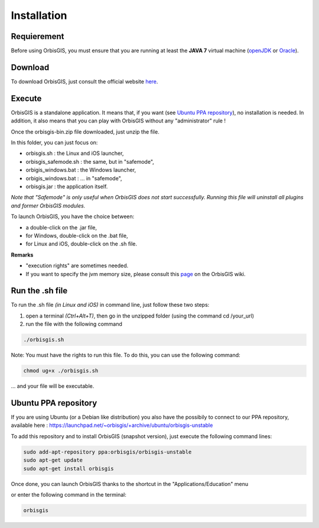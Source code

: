 Installation
=======


Requierement
-------------------

Before using OrbisGIS, you must ensure that you are running at least the **JAVA 7** virtual machine (openJDK_ or Oracle_).

.. _OpenJDK: http://openjdk.java.net/
.. _Oracle: http://www.java.com/en/


Download
--------------

To download OrbisGIS, just consult the official website here_.

.. _here: http://www.orbisgis.org/index.html#download

Execute
------------

OrbisGIS is a standalone application. It means that, if you want (see `Ubuntu PPA repository`_), no installation is needed. In addition, it also means that you can play with OrbisGIS without any "administrator" rule !


Once the orbisgis-bin.zip file downloaded, just unzip the file.

.. image:: ../_images/install_zip.png
              :alt: Zip folder
              :align: center

In this folder, you can just focus on:

- orbisgis.sh : the Linux and iOS launcher,
- orbisgis_safemode.sh : the same, but in "safemode",
- orbigis_windows.bat : the Windows launcher,
- orbigis_windows.bat : ... in "safemode",
- orbisgis.jar : the application itself.

*Note that "Safemode" is only useful when OrbisGIS does not start successfully. Running this file will uninstall all plugins and former OrbisGIS modules.*


To launch OrbisGIS, you have the choice between:

- a double-click on the .jar file,
- for Windows, double-click on the .bat file,
- for Linux and iOS, double-click on the .sh file.


**Remarks**

- "execution rights" are sometimes needed.
- If you want to specify the jvm memory size, please consult this page_ on the OrbisGIS wiki.

.. _page: https://github.com/orbisgis/orbisgis/wiki/Frequently-Asked-Questions#how-to-increase-the-jvm-memory-size-


Run the .sh file
--------------------

To run the .sh file *(in Linux and iOS)* in command line, just follow these two steps:

1. open a terminal *(Ctrl+Alt+T)*, then go in the unzipped folder (using the command cd /your_url)
2. run the file with the following command

.. code-block:: java

	./orbisgis.sh

.. image:: ../_images/execute_terminal.png
              :alt: Execution terminal
              :align: center

Note: You must have the rights to run this file. To do this, you can use the following command: 

.. code-block:: java

	chmod ug+x ./orbisgis.sh

... and your file will be executable.



Ubuntu PPA repository
-----------------------------

If you are using Ubuntu (or a Debian like distribution) you also have the possibily to connect to our PPA repository, available here : https://launchpad.net/~orbisgis/+archive/ubuntu/orbisgis-unstable

To add this repository and to install OrbisGIS (snapshot version), just execute the following command lines:

.. code-block:: bash

	sudo add-apt-repository ppa:orbisgis/orbisgis-unstable
	sudo apt-get update
	sudo apt-get install orbisgis

Once done, you can launch OrbisGIS thanks to the shortcut in the "Applications/Education" menu

.. image:: ../_images/og_ubuntu_menu.png
              :alt: OrbisGIS menu in Ubuntu
              :align: center

or enter the following command in the terminal:

.. code-block:: bash

	orbisgis